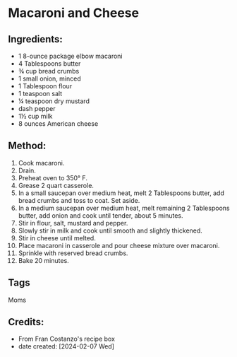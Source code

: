 #+STARTUP: showeverything
* Macaroni and Cheese
** Ingredients:
- 1 8-ounce package elbow macaroni
- 4 Tablespoons butter
- ¾ cup bread crumbs
- 1 small onion, minced
- 1 Tablespoon flour
- 1 teaspoon salt
- ¼ teaspoon dry mustard
- dash pepper
- 1½ cup milk
- 8 ounces American cheese
** Method:
1. Cook macaroni.
2. Drain.
3. Preheat oven to 350° F.
4. Grease 2 quart casserole.
5. In a small saucepan over medium heat, melt 2 Tablespoons butter, add bread crumbs and toss to coat. Set aside.
6. In a medium saucepan over medium heat, melt remaining 2 Tablespoons butter, add onion and cook until tender, about 5 minutes.
7. Stir in flour, salt, mustard and pepper.
8. Slowly stir in milk and cook until smooth and slightly thickened.
9. Stir in cheese until melted.
10. Place macaroni in casserole and pour cheese mixture over macaroni.
11. Sprinkle with reserved bread crumbs.
12. Bake 20 minutes.
** Tags
Moms
** Credits:
- From Fran Costanzo's recipe box
- date created: [2024-02-07 Wed]
